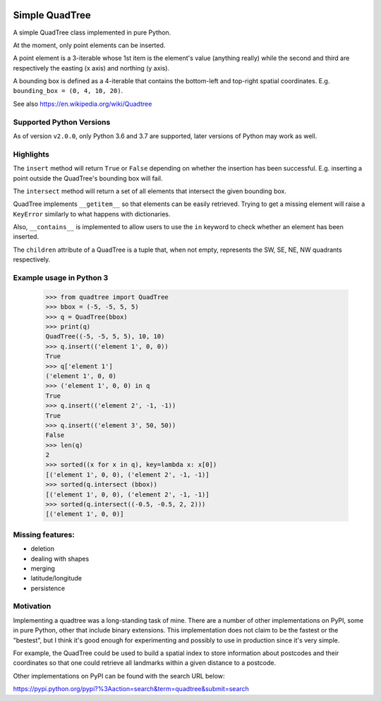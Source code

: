 .. image:: https://travis-ci.org/stefano-m/simple_quadtree.svg?branch=master
    :target: https://travis-ci.org/stefano-m/simple_quadtree

.. image:: https://codecov.io/github/stefano-m/simple_quadtree/coverage.svg?branch=master
    :target: https://codecov.io/github/stefano-m/simple_quadtree?branch=master

=================
 Simple QuadTree
=================
A simple QuadTree class implemented in pure Python.

At the moment, only point elements can be inserted.

A point element is a 3-iterable whose 1st item is the
element's value (anything really) while the second and third
are respectively the easting (x axis) and northing (y axis).

A bounding box is defined as a 4-iterable that contains the bottom-left
and top-right spatial coordinates. E.g. ``bounding_box = (0, 4, 10, 20)``.

See also https://en.wikipedia.org/wiki/Quadtree

Supported Python Versions
=========================

As of version ``v2.0.0``, only Python 3.6 and 3.7 are supported, later versions
of Python may work as well.


Highlights
==========

The ``insert`` method will return ``True`` or ``False`` depending on whether the
insertion has been successful. E.g. inserting a point outside the QuadTree's
bounding box will fail.

The ``intersect`` method will return a set of all elements that intersect the
given bounding box.

QuadTree implements ``__getitem__`` so that elements can be easily retrieved.
Trying to get a missing element will raise a ``KeyError`` similarly to what happens
with dictionaries.

Also, ``__contains__`` is implemented to allow users to use the ``in`` keyword to
check whether an element has been inserted.

The ``children`` attribute of a QuadTree is a tuple that, when not empty,
represents the SW, SE, NE, NW quadrants respectively.


Example usage in Python 3
=========================

  >>> from quadtree import QuadTree
  >>> bbox = (-5, -5, 5, 5)
  >>> q = QuadTree(bbox)
  >>> print(q)
  QuadTree((-5, -5, 5, 5), 10, 10)
  >>> q.insert(('element 1', 0, 0))
  True
  >>> q['element 1']
  ('element 1', 0, 0)
  >>> ('element 1', 0, 0) in q
  True
  >>> q.insert(('element 2', -1, -1))
  True
  >>> q.insert(('element 3', 50, 50))
  False
  >>> len(q)
  2
  >>> sorted((x for x in q), key=lambda x: x[0])
  [('element 1', 0, 0), ('element 2', -1, -1)]
  >>> sorted(q.intersect (bbox))
  [('element 1', 0, 0), ('element 2', -1, -1)]
  >>> sorted(q.intersect((-0.5, -0.5, 2, 2)))
  [('element 1', 0, 0)]

Missing features:
=================
* deletion
* dealing with shapes
* merging
* latitude/longitude
* persistence

Motivation
==========
Implementing a quadtree was a long-standing task of mine. There are a number
of other implementations on PyPI, some in pure Python, other that include binary
extensions. This implementation does not claim to be the fastest or the "bestest",
but I think it's good enough for experimenting and possibly to use in production
since it's very simple.

For example, the QuadTree could be used to build a spatial index to store
information about postcodes and their coordinates so that one could retrieve all
landmarks within a given distance to a postcode.


Other implementations on PyPI can be found with the search URL below:

https://pypi.python.org/pypi?%3Aaction=search&term=quadtree&submit=search
